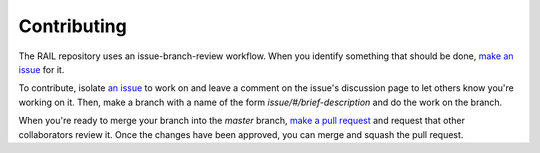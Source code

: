 ************
Contributing
************

The RAIL repository uses an issue-branch-review workflow.
When you identify something that should be done, `make an issue <https://github.com/LSSTDESC/RAIL/issues/new>`_
for it.

To contribute, isolate `an issue <https://github.com/LSSTDESC/RAIL/issues>`_ to work on and leave a comment on
the issue's discussion page to let others know you're working on it. Then, make a branch with a name of the
form `issue/#/brief-description` and do the work on the branch.

When you're ready to merge your branch into the `master` branch,
`make a pull request <https://github.com/LSSTDESC/RAIL/compare>`_ and request that other collaborators review it.
Once the changes have been approved, you can merge and squash the pull request.

